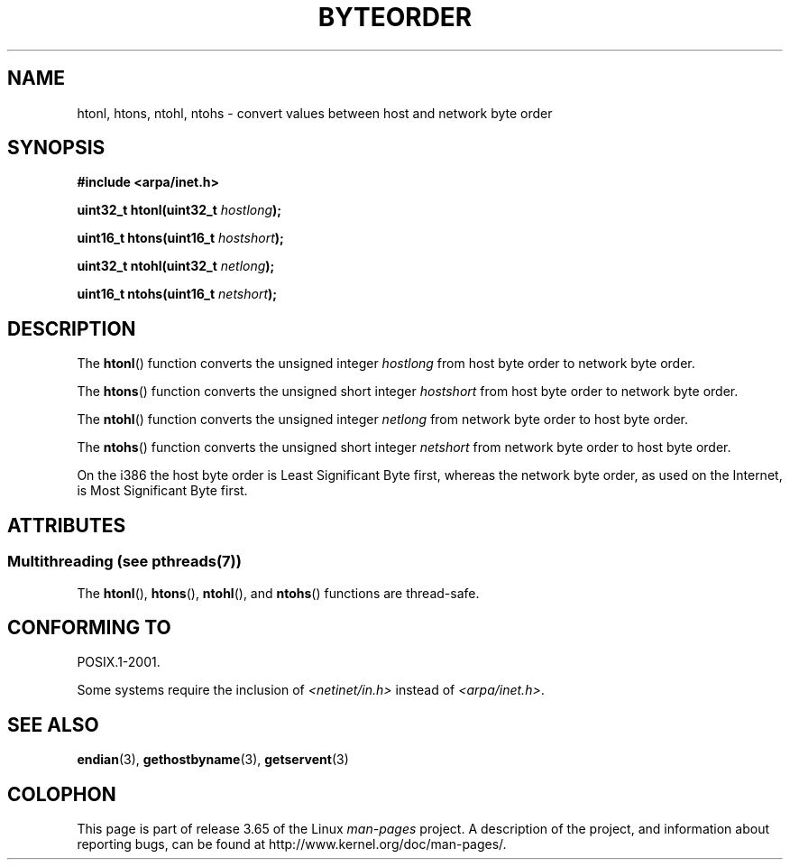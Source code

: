 .\" Copyright 1993 David Metcalfe (david@prism.demon.co.uk)
.\"
.\" %%%LICENSE_START(VERBATIM)
.\" Permission is granted to make and distribute verbatim copies of this
.\" manual provided the copyright notice and this permission notice are
.\" preserved on all copies.
.\"
.\" Permission is granted to copy and distribute modified versions of this
.\" manual under the conditions for verbatim copying, provided that the
.\" entire resulting derived work is distributed under the terms of a
.\" permission notice identical to this one.
.\"
.\" Since the Linux kernel and libraries are constantly changing, this
.\" manual page may be incorrect or out-of-date.  The author(s) assume no
.\" responsibility for errors or omissions, or for damages resulting from
.\" the use of the information contained herein.  The author(s) may not
.\" have taken the same level of care in the production of this manual,
.\" which is licensed free of charge, as they might when working
.\" professionally.
.\"
.\" Formatted or processed versions of this manual, if unaccompanied by
.\" the source, must acknowledge the copyright and authors of this work.
.\" %%%LICENSE_END
.\"
.\" References consulted:
.\"     Linux libc source code
.\"     Lewine's _POSIX Programmer's Guide_ (O'Reilly & Associates, 1991)
.\"     386BSD man pages
.\" Modified Sat Jul 24 21:29:05 1993 by Rik Faith (faith@cs.unc.edu)
.\" Modified Thu Jul 26 14:06:20 2001 by Andries Brouwer (aeb@cwi.nl)
.\"
.TH BYTEORDER 3  2014-04-08 "GNU" "Linux Programmer's Manual"
.SH NAME
htonl, htons, ntohl, ntohs \- convert values between host and network
byte order
.SH SYNOPSIS
.nf
.B #include <arpa/inet.h>
.sp
.BI "uint32_t htonl(uint32_t " hostlong );
.sp
.BI "uint16_t htons(uint16_t " hostshort );
.sp
.BI "uint32_t ntohl(uint32_t " netlong );
.sp
.BI "uint16_t ntohs(uint16_t " netshort );
.fi
.SH DESCRIPTION
The
.BR htonl ()
function converts the unsigned integer
.I hostlong
from host byte order to network byte order.
.PP
The
.BR htons ()
function converts the unsigned short integer
.I hostshort
from host byte order to network byte order.
.PP
The
.BR ntohl ()
function converts the unsigned integer
.I netlong
from network byte order to host byte order.
.PP
The
.BR ntohs ()
function converts the unsigned short integer
.I netshort
from network byte order to host byte order.
.PP
On the i386 the host byte order is Least Significant Byte first,
whereas the network byte order, as used on the Internet, is Most
Significant Byte first.
.SH ATTRIBUTES
.SS Multithreading (see pthreads(7))
The
.BR htonl (),
.BR htons (),
.BR ntohl (),
and
.BR ntohs ()
functions are thread-safe.
.SH CONFORMING TO
POSIX.1-2001.

Some systems require the inclusion of
.I <netinet/in.h>
instead of
.IR <arpa/inet.h> .
.SH SEE ALSO
.BR endian (3),
.BR gethostbyname (3),
.BR getservent (3)
.SH COLOPHON
This page is part of release 3.65 of the Linux
.I man-pages
project.
A description of the project,
and information about reporting bugs,
can be found at
\%http://www.kernel.org/doc/man\-pages/.

